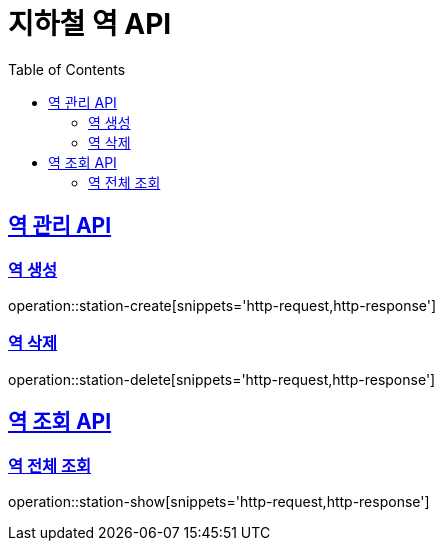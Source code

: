 = 지하철 역 API
:doctype: book
:icons: font
:source-highlighter: highlightjs
:toc: left
:toclevels: 2
:sectlinks:

== 역 관리 API

=== 역 생성
operation::station-create[snippets='http-request,http-response']

=== 역 삭제
operation::station-delete[snippets='http-request,http-response']

== 역 조회 API

=== 역 전체 조회
operation::station-show[snippets='http-request,http-response']
